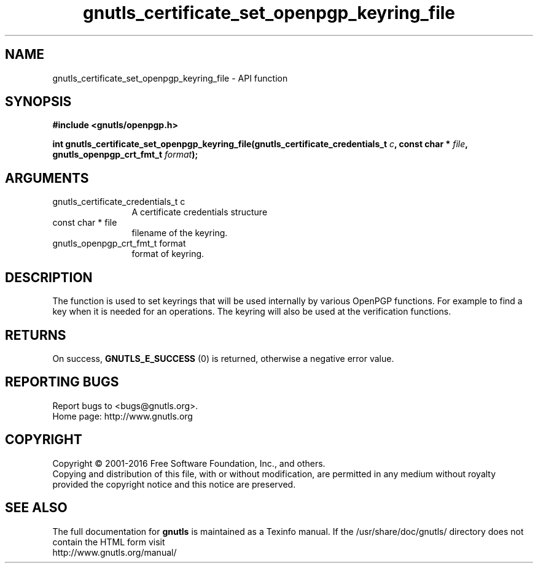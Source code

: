 .\" DO NOT MODIFY THIS FILE!  It was generated by gdoc.
.TH "gnutls_certificate_set_openpgp_keyring_file" 3 "3.4.11" "gnutls" "gnutls"
.SH NAME
gnutls_certificate_set_openpgp_keyring_file \- API function
.SH SYNOPSIS
.B #include <gnutls/openpgp.h>
.sp
.BI "int gnutls_certificate_set_openpgp_keyring_file(gnutls_certificate_credentials_t " c ", const char * " file ", gnutls_openpgp_crt_fmt_t " format ");"
.SH ARGUMENTS
.IP "gnutls_certificate_credentials_t c" 12
A certificate credentials structure
.IP "const char * file" 12
filename of the keyring.
.IP "gnutls_openpgp_crt_fmt_t format" 12
format of keyring.
.SH "DESCRIPTION"
The function is used to set keyrings that will be used internally
by various OpenPGP functions. For example to find a key when it
is needed for an operations. The keyring will also be used at the
verification functions.
.SH "RETURNS"
On success, \fBGNUTLS_E_SUCCESS\fP (0) is returned, otherwise a
negative error value.
.SH "REPORTING BUGS"
Report bugs to <bugs@gnutls.org>.
.br
Home page: http://www.gnutls.org

.SH COPYRIGHT
Copyright \(co 2001-2016 Free Software Foundation, Inc., and others.
.br
Copying and distribution of this file, with or without modification,
are permitted in any medium without royalty provided the copyright
notice and this notice are preserved.
.SH "SEE ALSO"
The full documentation for
.B gnutls
is maintained as a Texinfo manual.
If the /usr/share/doc/gnutls/
directory does not contain the HTML form visit
.B
.IP http://www.gnutls.org/manual/
.PP
